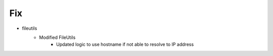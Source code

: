 --------------------------------------------------------------------------------
                                      Fix                                       
--------------------------------------------------------------------------------

* fileutils
    * Modified  FileUtils
        * Updated logic to use hostname if not able to resolve to IP address


